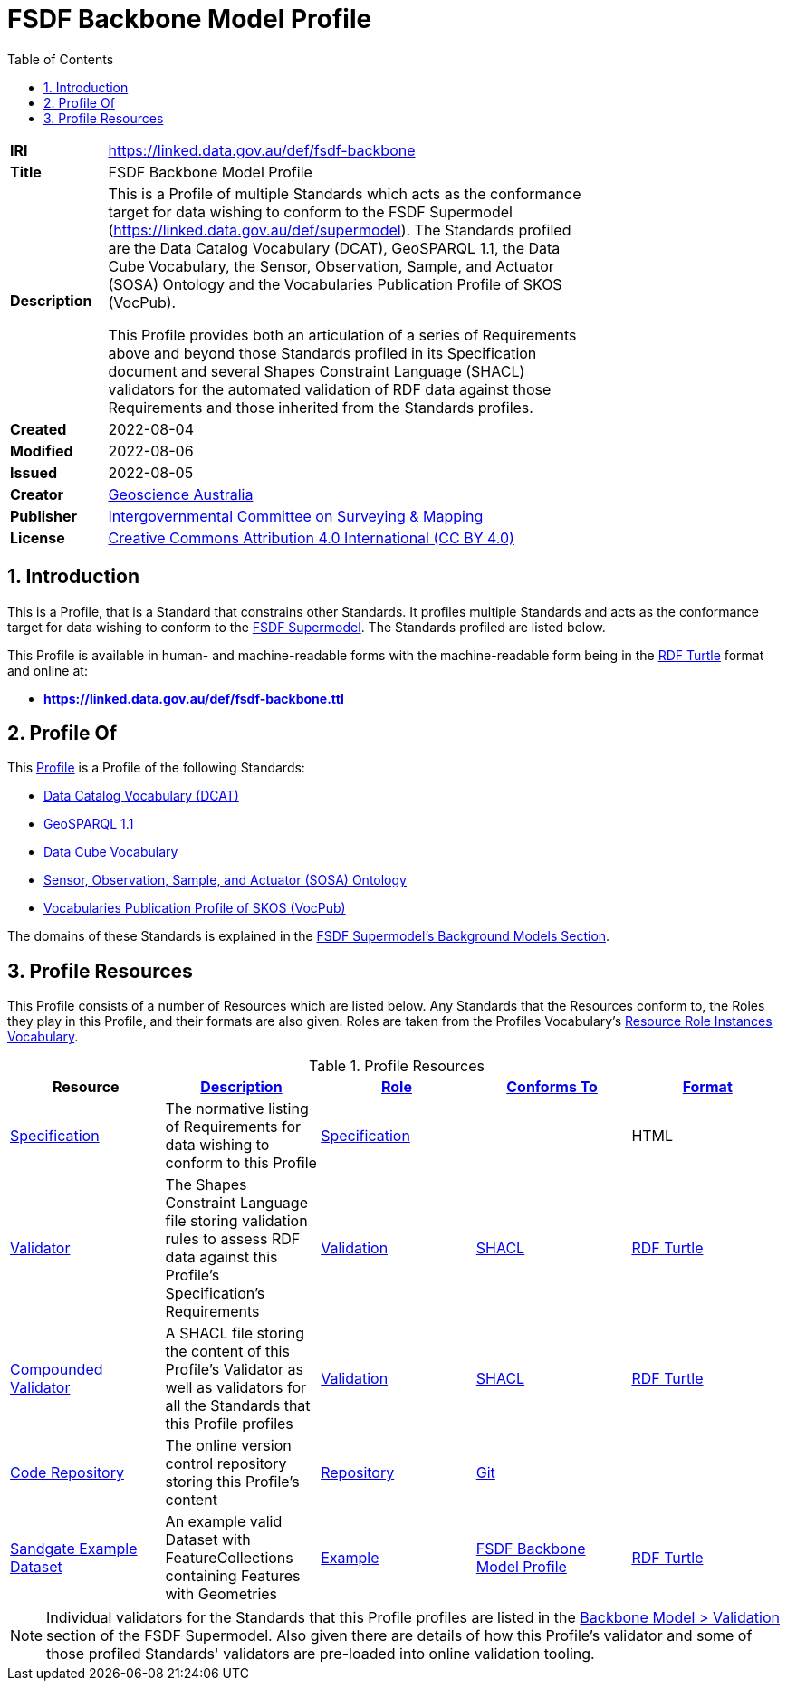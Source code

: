 = FSDF Backbone Model Profile
:toc: left
:table-stripes: even
:sectnums:

[width=75%, frame=none, grid=none, cols="1,5"]
|===
|**IRI** | https://linked.data.gov.au/def/fsdf-backbone
|**Title** | FSDF Backbone Model Profile
|**Description** |
This is a Profile of multiple Standards which acts as the conformance target for data wishing to conform to the FSDF Supermodel (https://linked.data.gov.au/def/supermodel). The Standards profiled are the Data Catalog Vocabulary (DCAT), GeoSPARQL 1.1, the Data Cube Vocabulary, the Sensor, Observation, Sample, and Actuator (SOSA) Ontology and the Vocabularies Publication Profile of SKOS (VocPub).

This Profile provides both an articulation of a series of Requirements above and beyond those Standards profiled in its Specification document and several Shapes Constraint Language (SHACL) validators for the automated validation of RDF data against those Requirements and those inherited from the Standards profiles.
|**Created** | 2022-08-04
|**Modified** | 2022-08-06
|**Issued** | 2022-08-05
|**Creator** | https://linked.data.gov.au/org/ga[Geoscience Australia]
|**Publisher** | https://linked.data.gov.au/org/icsm[Intergovernmental Committee on Surveying & Mapping]
|**License** | https://creativecommons.org/licenses/by/4.0/[Creative Commons Attribution 4.0 International (CC BY 4.0)]
|===

== Introduction

This is a Profile, that is a Standard that constrains other Standards. It profiles multiple Standards and acts as the conformance target for data wishing to conform to the https://linked.data.gov.au/def/supermodel[FSDF Supermodel]. The Standards profiled are listed below.

This Profile is available in human- and machine-readable forms with the machine-readable form being in the https://www.w3.org/TR/turtle/[RDF Turtle] format and online at:

* *https://linked.data.gov.au/def/fsdf-backbone.ttl*

== Profile Of

This https://www.w3.org/TR/dx-prof/#dfn-profile[Profile] is a Profile of the following Standards:

* https://www.w3.org/TR/vocab-dcat/[Data Catalog Vocabulary (DCAT)]
* http://www.opengis.net/doc/IS/geosparql/1.1[GeoSPARQL 1.1]
* https://www.w3.org/TR/vocab-data-cube/[Data Cube Vocabulary]
* https://www.w3.org/TR/vocab-ssn/[Sensor, Observation, Sample, and Actuator (SOSA) Ontology]
* https://w3id.org/profile/vocpub[Vocabularies Publication Profile of SKOS (VocPub)]

The domains of these Standards is explained in the https://linked.data.gov.au/def/fsdf-supermodel#_background_models[FSDF Supermodel's Background Models Section].

== Profile Resources

This Profile consists of a number of Resources which are listed below. Any Standards that the Resources conform to, the Roles they play in this Profile, and their formats are also given. Roles are taken from the Profiles Vocabulary's https://www.w3.org/TR/dx-prof/#resource-roles-vocab[Resource Role Instances Vocabulary].

.Profile Resources
|===
| Resource | https://schema.org/description[Description] | https://www.w3.org/TR/dx-prof/#Property:hasRole[Role] | https://www.w3.org/TR/dx-prof/#Property:conformsTo[Conforms To] | https://www.w3.org/TR/dx-prof/#Property:format[Format]

| https://linked.data.gov.au/def/fsdf-backbone/specification[Specification]
| The normative listing of Requirements for data wishing to conform to this Profile
| https://www.w3.org/TR/dx-prof/#Role:specification[Specification]
|
| HTML

| https://linked.data.gov.au/def/fsdf-backbone/validator[Validator]
| The Shapes Constraint Language file storing validation rules to assess RDF data against this Profile's Specification's Requirements
| https://www.w3.org/TR/dx-prof/#Role:validation[Validation]
| https://www.w3.org/TR/shacl/[SHACL]
| https://www.w3.org/TR/turtle/[RDF Turtle]

| https://linked.data.gov.au/def/fsdf-backbone/validator-compounded[Compounded Validator]
| A SHACL file storing the content of this Profile's Validator as well as validators for all the Standards that this Profile profiles
| https://www.w3.org/TR/dx-prof/#Role:validation[Validation]
| https://www.w3.org/TR/shacl/[SHACL]
| https://www.w3.org/TR/turtle/[RDF Turtle]

| https://linked.data.gov.au/def/fsdf-backbone/repository[Code Repository]
| The online version control repository storing this Profile's content
| https://data.surroundaustralia.com/def/prof-roles/repository[Repository]
| https://git-scm.com/[Git]
|

| https://linked.data.gov.au/def/fsdf-backbone/example-sandgate[Sandgate Example Dataset]
| An example valid Dataset with FeatureCollections containing Features with Geometries
| https://data.surroundaustralia.com/def/prof-roles/example[Example]
| https://linked.data.gov.au/def/fsdf-backbone[FSDF Backbone Model Profile]
| https://www.w3.org/TR/turtle/[RDF Turtle]

|===

NOTE: Individual validators for the Standards that this Profile profiles are listed in the https://linked.data.gov.au/def/fsdf-supermodel#_validation_2[Backbone Model > Validation] section of the FSDF Supermodel. Also given there are details of how this Profile's validator and some of those profiled Standards' validators are pre-loaded into online validation tooling.

